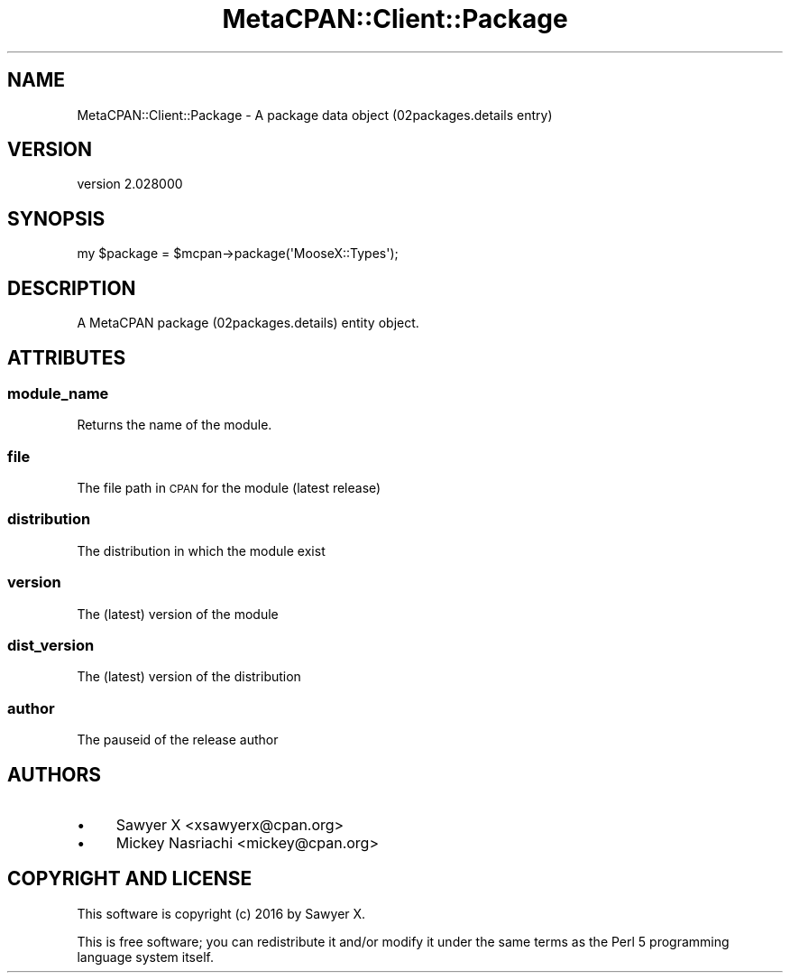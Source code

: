 .\" Automatically generated by Pod::Man 4.14 (Pod::Simple 3.40)
.\"
.\" Standard preamble:
.\" ========================================================================
.de Sp \" Vertical space (when we can't use .PP)
.if t .sp .5v
.if n .sp
..
.de Vb \" Begin verbatim text
.ft CW
.nf
.ne \\$1
..
.de Ve \" End verbatim text
.ft R
.fi
..
.\" Set up some character translations and predefined strings.  \*(-- will
.\" give an unbreakable dash, \*(PI will give pi, \*(L" will give a left
.\" double quote, and \*(R" will give a right double quote.  \*(C+ will
.\" give a nicer C++.  Capital omega is used to do unbreakable dashes and
.\" therefore won't be available.  \*(C` and \*(C' expand to `' in nroff,
.\" nothing in troff, for use with C<>.
.tr \(*W-
.ds C+ C\v'-.1v'\h'-1p'\s-2+\h'-1p'+\s0\v'.1v'\h'-1p'
.ie n \{\
.    ds -- \(*W-
.    ds PI pi
.    if (\n(.H=4u)&(1m=24u) .ds -- \(*W\h'-12u'\(*W\h'-12u'-\" diablo 10 pitch
.    if (\n(.H=4u)&(1m=20u) .ds -- \(*W\h'-12u'\(*W\h'-8u'-\"  diablo 12 pitch
.    ds L" ""
.    ds R" ""
.    ds C` ""
.    ds C' ""
'br\}
.el\{\
.    ds -- \|\(em\|
.    ds PI \(*p
.    ds L" ``
.    ds R" ''
.    ds C`
.    ds C'
'br\}
.\"
.\" Escape single quotes in literal strings from groff's Unicode transform.
.ie \n(.g .ds Aq \(aq
.el       .ds Aq '
.\"
.\" If the F register is >0, we'll generate index entries on stderr for
.\" titles (.TH), headers (.SH), subsections (.SS), items (.Ip), and index
.\" entries marked with X<> in POD.  Of course, you'll have to process the
.\" output yourself in some meaningful fashion.
.\"
.\" Avoid warning from groff about undefined register 'F'.
.de IX
..
.nr rF 0
.if \n(.g .if rF .nr rF 1
.if (\n(rF:(\n(.g==0)) \{\
.    if \nF \{\
.        de IX
.        tm Index:\\$1\t\\n%\t"\\$2"
..
.        if !\nF==2 \{\
.            nr % 0
.            nr F 2
.        \}
.    \}
.\}
.rr rF
.\" ========================================================================
.\"
.IX Title "MetaCPAN::Client::Package 3"
.TH MetaCPAN::Client::Package 3 "2020-08-24" "perl v5.32.0" "User Contributed Perl Documentation"
.\" For nroff, turn off justification.  Always turn off hyphenation; it makes
.\" way too many mistakes in technical documents.
.if n .ad l
.nh
.SH "NAME"
MetaCPAN::Client::Package \- A package data object (02packages.details entry)
.SH "VERSION"
.IX Header "VERSION"
version 2.028000
.SH "SYNOPSIS"
.IX Header "SYNOPSIS"
.Vb 1
\&    my $package = $mcpan\->package(\*(AqMooseX::Types\*(Aq);
.Ve
.SH "DESCRIPTION"
.IX Header "DESCRIPTION"
A MetaCPAN package (02packages.details) entity object.
.SH "ATTRIBUTES"
.IX Header "ATTRIBUTES"
.SS "module_name"
.IX Subsection "module_name"
Returns the name of the module.
.SS "file"
.IX Subsection "file"
The file path in \s-1CPAN\s0 for the module (latest release)
.SS "distribution"
.IX Subsection "distribution"
The distribution in which the module exist
.SS "version"
.IX Subsection "version"
The (latest) version of the module
.SS "dist_version"
.IX Subsection "dist_version"
The (latest) version of the distribution
.SS "author"
.IX Subsection "author"
The pauseid of the release author
.SH "AUTHORS"
.IX Header "AUTHORS"
.IP "\(bu" 4
Sawyer X <xsawyerx@cpan.org>
.IP "\(bu" 4
Mickey Nasriachi <mickey@cpan.org>
.SH "COPYRIGHT AND LICENSE"
.IX Header "COPYRIGHT AND LICENSE"
This software is copyright (c) 2016 by Sawyer X.
.PP
This is free software; you can redistribute it and/or modify it under
the same terms as the Perl 5 programming language system itself.
